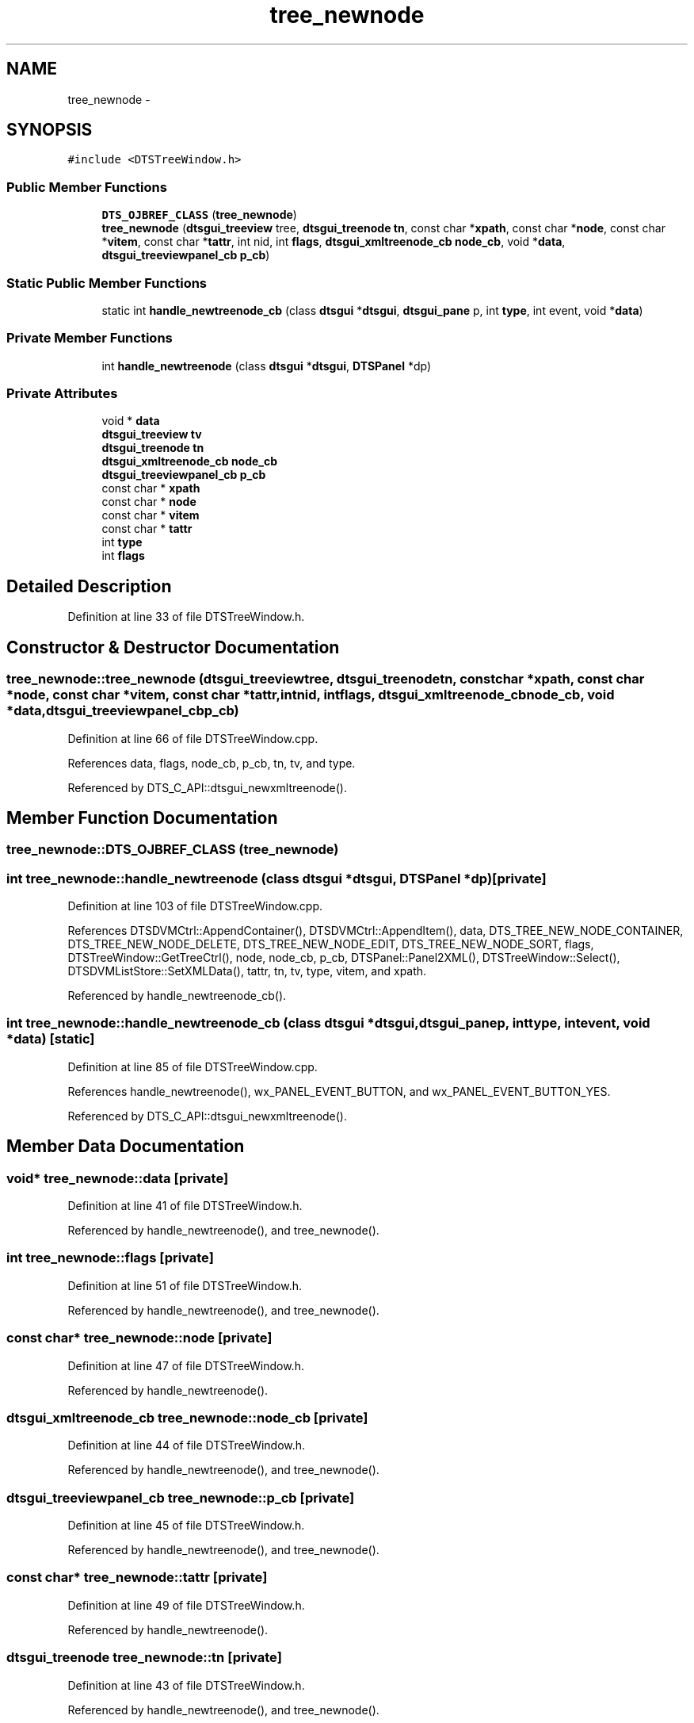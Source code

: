 .TH "tree_newnode" 3 "Fri Oct 11 2013" "Version 0.00" "DTS Application wxWidgets GUI Library" \" -*- nroff -*-
.ad l
.nh
.SH NAME
tree_newnode \- 
.SH SYNOPSIS
.br
.PP
.PP
\fC#include <DTSTreeWindow\&.h>\fP
.SS "Public Member Functions"

.in +1c
.ti -1c
.RI "\fBDTS_OJBREF_CLASS\fP (\fBtree_newnode\fP)"
.br
.ti -1c
.RI "\fBtree_newnode\fP (\fBdtsgui_treeview\fP tree, \fBdtsgui_treenode\fP \fBtn\fP, const char *\fBxpath\fP, const char *\fBnode\fP, const char *\fBvitem\fP, const char *\fBtattr\fP, int nid, int \fBflags\fP, \fBdtsgui_xmltreenode_cb\fP \fBnode_cb\fP, void *\fBdata\fP, \fBdtsgui_treeviewpanel_cb\fP \fBp_cb\fP)"
.br
.in -1c
.SS "Static Public Member Functions"

.in +1c
.ti -1c
.RI "static int \fBhandle_newtreenode_cb\fP (class \fBdtsgui\fP *\fBdtsgui\fP, \fBdtsgui_pane\fP p, int \fBtype\fP, int event, void *\fBdata\fP)"
.br
.in -1c
.SS "Private Member Functions"

.in +1c
.ti -1c
.RI "int \fBhandle_newtreenode\fP (class \fBdtsgui\fP *\fBdtsgui\fP, \fBDTSPanel\fP *dp)"
.br
.in -1c
.SS "Private Attributes"

.in +1c
.ti -1c
.RI "void * \fBdata\fP"
.br
.ti -1c
.RI "\fBdtsgui_treeview\fP \fBtv\fP"
.br
.ti -1c
.RI "\fBdtsgui_treenode\fP \fBtn\fP"
.br
.ti -1c
.RI "\fBdtsgui_xmltreenode_cb\fP \fBnode_cb\fP"
.br
.ti -1c
.RI "\fBdtsgui_treeviewpanel_cb\fP \fBp_cb\fP"
.br
.ti -1c
.RI "const char * \fBxpath\fP"
.br
.ti -1c
.RI "const char * \fBnode\fP"
.br
.ti -1c
.RI "const char * \fBvitem\fP"
.br
.ti -1c
.RI "const char * \fBtattr\fP"
.br
.ti -1c
.RI "int \fBtype\fP"
.br
.ti -1c
.RI "int \fBflags\fP"
.br
.in -1c
.SH "Detailed Description"
.PP 
Definition at line 33 of file DTSTreeWindow\&.h\&.
.SH "Constructor & Destructor Documentation"
.PP 
.SS "tree_newnode::tree_newnode (\fBdtsgui_treeview\fPtree, \fBdtsgui_treenode\fPtn, const char *xpath, const char *node, const char *vitem, const char *tattr, intnid, intflags, \fBdtsgui_xmltreenode_cb\fPnode_cb, void *data, \fBdtsgui_treeviewpanel_cb\fPp_cb)"

.PP
Definition at line 66 of file DTSTreeWindow\&.cpp\&.
.PP
References data, flags, node_cb, p_cb, tn, tv, and type\&.
.PP
Referenced by DTS_C_API::dtsgui_newxmltreenode()\&.
.SH "Member Function Documentation"
.PP 
.SS "tree_newnode::DTS_OJBREF_CLASS (\fBtree_newnode\fP)"

.SS "int tree_newnode::handle_newtreenode (class \fBdtsgui\fP *dtsgui, \fBDTSPanel\fP *dp)\fC [private]\fP"

.PP
Definition at line 103 of file DTSTreeWindow\&.cpp\&.
.PP
References DTSDVMCtrl::AppendContainer(), DTSDVMCtrl::AppendItem(), data, DTS_TREE_NEW_NODE_CONTAINER, DTS_TREE_NEW_NODE_DELETE, DTS_TREE_NEW_NODE_EDIT, DTS_TREE_NEW_NODE_SORT, flags, DTSTreeWindow::GetTreeCtrl(), node, node_cb, p_cb, DTSPanel::Panel2XML(), DTSTreeWindow::Select(), DTSDVMListStore::SetXMLData(), tattr, tn, tv, type, vitem, and xpath\&.
.PP
Referenced by handle_newtreenode_cb()\&.
.SS "int tree_newnode::handle_newtreenode_cb (class \fBdtsgui\fP *dtsgui, \fBdtsgui_pane\fPp, inttype, intevent, void *data)\fC [static]\fP"

.PP
Definition at line 85 of file DTSTreeWindow\&.cpp\&.
.PP
References handle_newtreenode(), wx_PANEL_EVENT_BUTTON, and wx_PANEL_EVENT_BUTTON_YES\&.
.PP
Referenced by DTS_C_API::dtsgui_newxmltreenode()\&.
.SH "Member Data Documentation"
.PP 
.SS "void* tree_newnode::data\fC [private]\fP"

.PP
Definition at line 41 of file DTSTreeWindow\&.h\&.
.PP
Referenced by handle_newtreenode(), and tree_newnode()\&.
.SS "int tree_newnode::flags\fC [private]\fP"

.PP
Definition at line 51 of file DTSTreeWindow\&.h\&.
.PP
Referenced by handle_newtreenode(), and tree_newnode()\&.
.SS "const char* tree_newnode::node\fC [private]\fP"

.PP
Definition at line 47 of file DTSTreeWindow\&.h\&.
.PP
Referenced by handle_newtreenode()\&.
.SS "\fBdtsgui_xmltreenode_cb\fP tree_newnode::node_cb\fC [private]\fP"

.PP
Definition at line 44 of file DTSTreeWindow\&.h\&.
.PP
Referenced by handle_newtreenode(), and tree_newnode()\&.
.SS "\fBdtsgui_treeviewpanel_cb\fP tree_newnode::p_cb\fC [private]\fP"

.PP
Definition at line 45 of file DTSTreeWindow\&.h\&.
.PP
Referenced by handle_newtreenode(), and tree_newnode()\&.
.SS "const char* tree_newnode::tattr\fC [private]\fP"

.PP
Definition at line 49 of file DTSTreeWindow\&.h\&.
.PP
Referenced by handle_newtreenode()\&.
.SS "\fBdtsgui_treenode\fP tree_newnode::tn\fC [private]\fP"

.PP
Definition at line 43 of file DTSTreeWindow\&.h\&.
.PP
Referenced by handle_newtreenode(), and tree_newnode()\&.
.SS "\fBdtsgui_treeview\fP tree_newnode::tv\fC [private]\fP"

.PP
Definition at line 42 of file DTSTreeWindow\&.h\&.
.PP
Referenced by handle_newtreenode(), and tree_newnode()\&.
.SS "int tree_newnode::type\fC [private]\fP"

.PP
Definition at line 50 of file DTSTreeWindow\&.h\&.
.PP
Referenced by handle_newtreenode(), and tree_newnode()\&.
.SS "const char* tree_newnode::vitem\fC [private]\fP"

.PP
Definition at line 48 of file DTSTreeWindow\&.h\&.
.PP
Referenced by handle_newtreenode()\&.
.SS "const char* tree_newnode::xpath\fC [private]\fP"

.PP
Definition at line 46 of file DTSTreeWindow\&.h\&.
.PP
Referenced by handle_newtreenode()\&.

.SH "Author"
.PP 
Generated automatically by Doxygen for DTS Application wxWidgets GUI Library from the source code\&.
